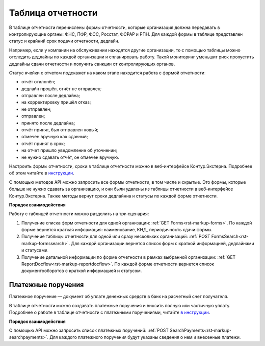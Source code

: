 .. _`инструкции`: https://support.kontur.ru/pages/viewpage.action?pageId=93164274 
.. _`в инструкции`: https://support.kontur.ru/pages/viewpage.action?pageId=93164285 

Таблица отчетности
==================

В таблице отчетности перечислены формы отчетности, которые организация должна передавать в контролирующие органы: ФНС, ПФР, ФСС, Росстат, ФСРАР и РПН. Для каждой формы в таблице представлен статус и крайний срок подачи отчетности, дедлайн.

Например, если у компании на обслуживании находятся другие организации, то с помощью таблицы можно отследить дедлайны по каждой организации и спланировать работу. Такой мониторинг уменьшит риск пропустить дедлайны сдачи отчетности и получить санкции от контролирующих органов.

Статус ячейки с отчетом подскажет на каком этапе находится работа с формой отчетности:

* отчёт отклонён;
* дедлайн прошёл, отчёт не отправлен;
* отправлен после дедлайна;
* на корректировку пришёл отказ;
* не отправлен;
* отправлен;
* принято после дедлайна;
* отчёт принят, был отправлен новый;
* отмечен вручную как сданный;
* отчёт принят в срок;
* на отчет пришло уведомление об уточнении;
* не нужно сдавать отчёт, он отмечен вручную.

Настроить формы отчетности, сроки в таблице отчетности можно в веб-интерфейсе Контур.Экстерна. Подробнее об этом читайте в `инструкции`_.

С помощью методов API можно запросить все формы отчетности, в том числе и скрытые. Это формы, которые больше не нужно сдавать за организацию, и они были удалены из таблицы отчетности в веб-интерфейсе Контур.Экстерна. Также методы вернут сроки дедлайнна и статусы по каждой форме отчетности. 


**Порядок взаимодействия**

Работу с таблицей отчетности можно разделить на три сценария:

1. Получение списка форм отчетности для одной организации: :ref:`GET Forms<rst-markup-forms>`. По каждой форме вернется краткая информация: наименование, КНД, периодичность сдачи формы.

2. Получение таблицы отчетности для одной или сразу нескольких организаций: :ref:`POST FormsSearch<rst-markup-formssearch>`. Для каждой организации вернется список форм с краткой информацией, дедлайнами и статусами.

3. Получение детальной информации по форме отчетности в рамках выбранной организации: :ref:`GET ReportDocflow<rst-markup-reportdocflow>`. По каждой форме отчетности вернется список документооборотов с краткой информацией и статусом.


Платежные поручения
-------------------

Платежное поручение — документ об уплате денежных средств в банк на расчетный счет получателя.

В таблице отчетности можно создавать платежные поручения и вносить полную или частичную уплату. Подробнее о работе в таблице отчетности с платежными поручениями, читайте `в инструкции`_.


**Порядок взаимодействия**

С помощью API можно запросить список платежных поручений: :ref:`POST SearchPayments<rst-markup-searchpayments>`. Для каждого платежного поручения будут указаны сведения о нем и внесенные платежи.